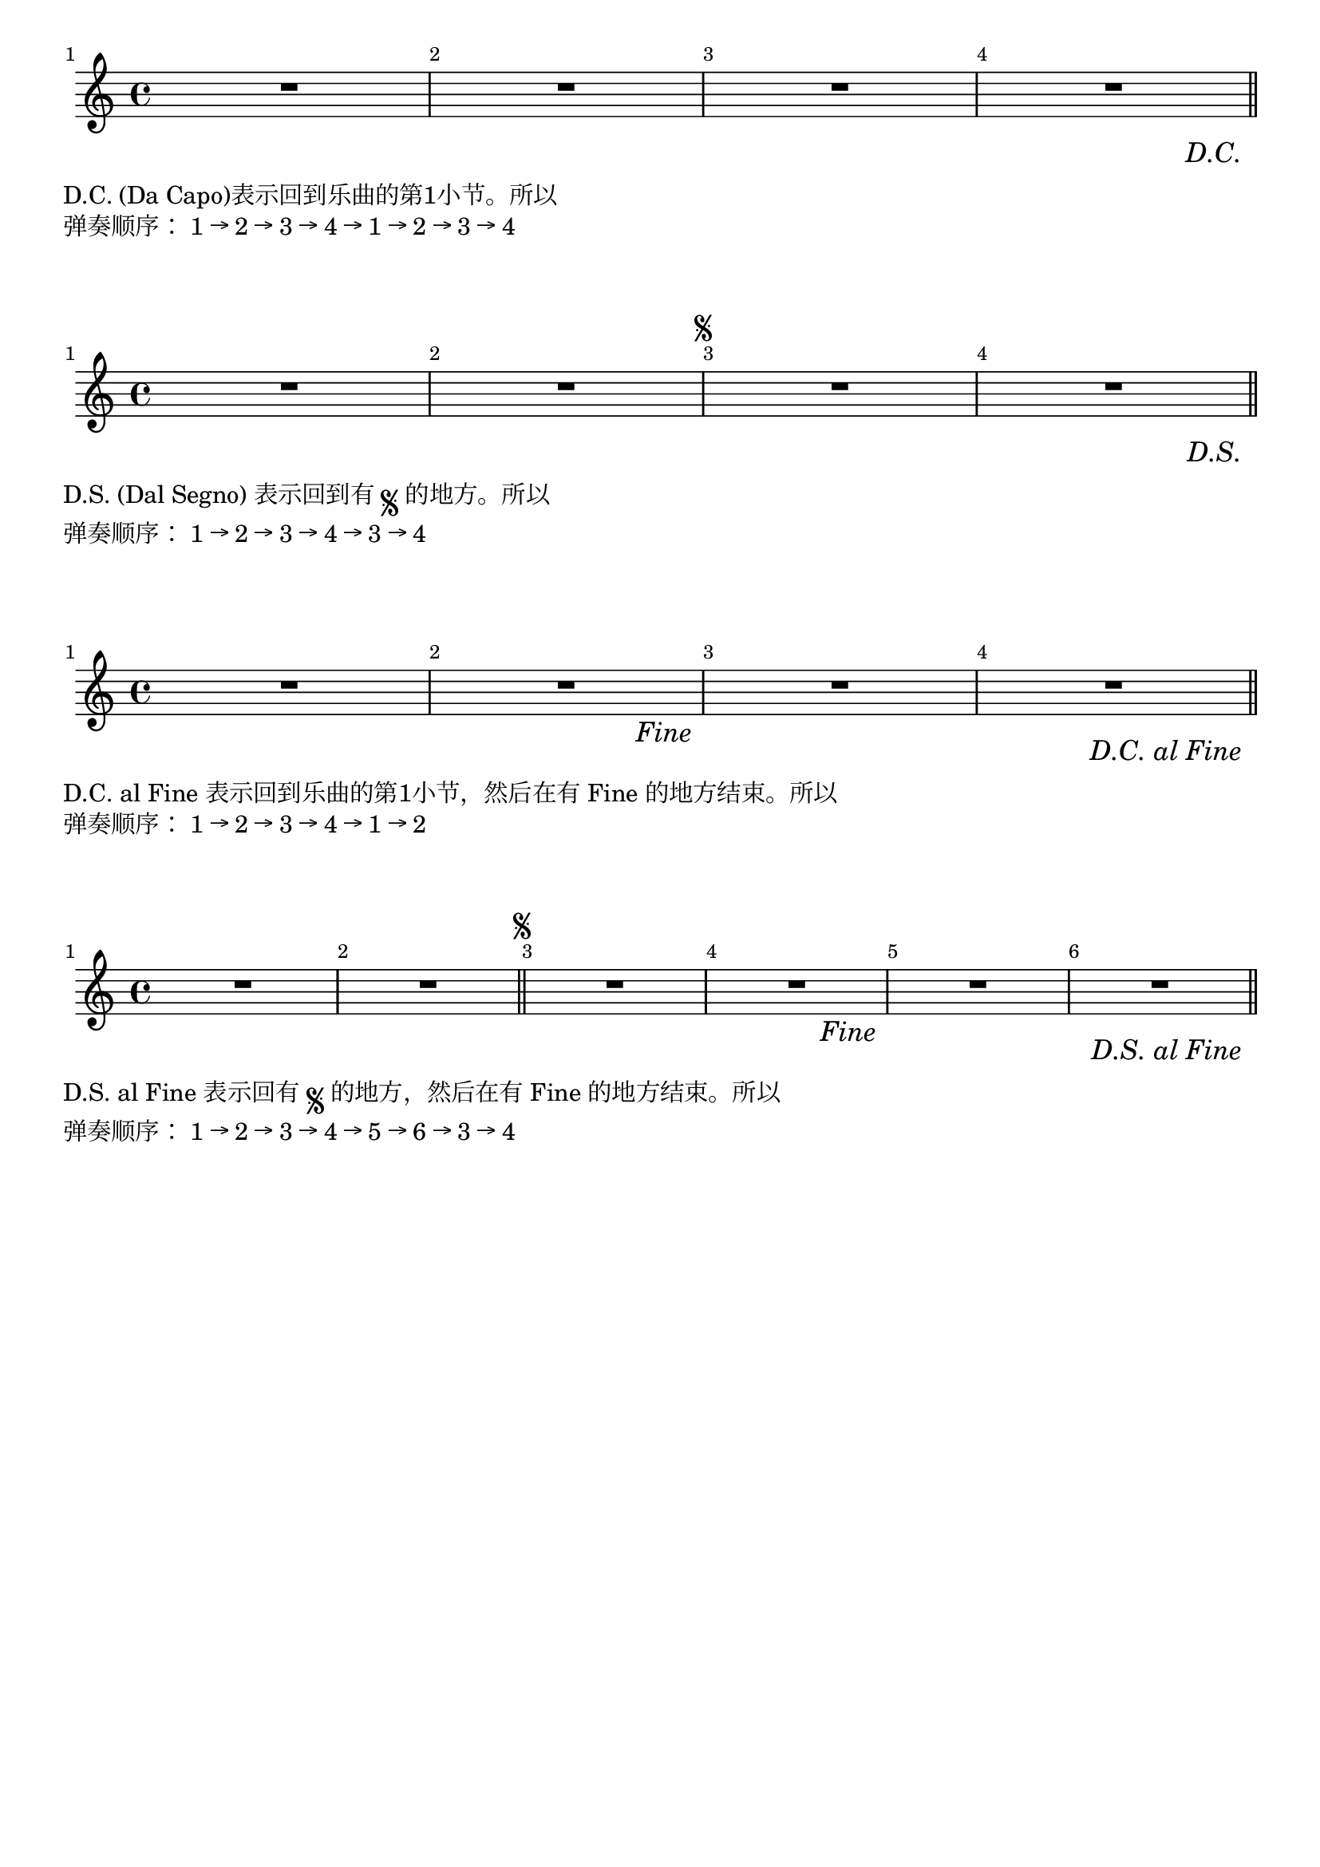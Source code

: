 \version "2.18.2"

\layout { 
  ragged-right = ##f 
  indent = 0.2\cm
  \context { 
    \Score 
    barNumberVisibility = #all-bar-numbers-visible 
    % \override BarNumber.break-visibility = #all-visible
    \override BarNumber.break-visibility = #end-of-line-invisible
  } 
}

symbol = #(define-music-function (parser location label) (string?)
  #{
    \once \override Score.RehearsalMark.break-visibility = #begin-of-line-invisible
    %\once \override Score.RehearsalMark.direction = #DOWN
    \once \override Score.RehearsalMark.self-alignment-X = #RIGHT
    \once \override Score.RehearsalMark.font-size = #1
    \once \override Score.RehearsalMark.extra-offset = #'( -1 . -9 )
    \mark \markup { \italic { $label } }
  #})

dc = \symbol #"D.C."
ds = \symbol #"D.S."
dcalFine = \symbol #"D.C. al Fine"
dsalCoda = \symbol #"D.S. al Coda"
dsalFine = \symbol #"D.S. al Fine"
fine = \symbol #"Fine"

melodyDC = \relative c' { R1 | R1 | R1 | R1\dc |\bar"||" }
\markup {
  \score {
    \melodyDC
    \layout { }
  }
}
\markup { \vspace #1 }
\markup { "D.C." (Da Capo)表示回到乐曲的第1小节。所以 }
\markup { 弹奏顺序： 1 → 2 → 3 → 4 → 1 → 2 → 3 → 4 }

\markup { \vspace #2 }

melodyDS = \relative c' { R1 | R1 |\mark \markup { \tiny \musicglyph #"scripts.segno" } R1 | R1\ds |\bar"||" }
\markup {
  \score {
    \melodyDS
    \layout { }
  }
}
\markup { \vspace #1 }
\markup { "D.S."(Dal Segno) 表示回到有 \tiny \musicglyph #"scripts.segno" 的地方。所以 }
\markup { 弹奏顺序： 1 → 2 → 3 → 4 → 3 → 4 }

\markup { \vspace #2 }

melodyDCalFine = \relative c' { R1 | R1\fine | R1 | R1\dcalFine |\bar"||" }
\markup {
  \score {
    \melodyDCalFine
    \layout { }
  }
}
\markup { \vspace #1 }
\markup { "D.C. al Fine" 表示回到乐曲的第1小节，然后在有 Fine 的地方结束。所以 }
\markup { 弹奏顺序： 1 → 2 → 3 → 4 → 1 → 2 }

\markup { \vspace #2 }

melodyDSalFine = \relative c' { R1 | R1 |\bar"||" \mark \markup { \tiny \musicglyph #"scripts.segno" } R1 | R1\fine | R1 | R1\dsalFine |\bar"||" }
\markup {
  \score {
    \melodyDSalFine
    \layout { }
  }
}
\markup { \vspace #1 }
\markup { "D.S. al Fine" 表示回有 \tiny \musicglyph #"scripts.segno" 的地方，然后在有 Fine 的地方结束。所以 }
\markup { 弹奏顺序： 1 → 2 → 3 → 4 → 5 → 6 → 3 → 4 }


\markup { \vspace #2 }

\pageBreak


melodyDSalCoda = \relative c' { 
  R1 | R1 |\bar"||" \mark \markup { \tiny \musicglyph #"scripts.segno" } R1 | R1 | R1 \mark \markup { \tiny \musicglyph #"scripts.coda" } | R1 | R1 |\break
  R1 | R1 | R1 |\bar"||" R1^\markup { \tiny \musicglyph #"scripts.coda" } | R1 | R1 | R1\dsalCoda |\bar"||" 
}
\markup {
  \score {
    \melodyDSalCoda
    \layout { }
  }
}

\markup { \vspace #1 }
\markup { "D.S. al Coda" 表示回有 \tiny \musicglyph #"scripts.segno" 的地方，然后在遇到 \musicglyph #"scripts.coda" 时，跳到后继的 \musicglyph #"scripts.coda" 的地方。}
\markup { 所以本首曲子先是从第1节弹到第14节，然后回到 Fine 处(第3节）开始弹奏， }
\markup { 在第5小节末尾（6小节开始）处，遇到了\musicglyph #"scripts.coda"，就跳到下一个\musicglyph #"scripts.coda" ，也就是第11节，所以从11节开始弹奏。}
\markup { 完整的弹奏顺序： }
\markup { 1 → 2 → 3 → 4 → 5 → 6 → 7 → 8 → 9 → 10 → 10 → 12 → 13 → 14 -> }
\markup { 3 → 4 → 5 -> }
\markup { 11 → 12 → 13 → 14 }

\markup { \vspace #1 }
\markup { 注意： }
\markup { 1. 为了意思更清楚，有时会在第一个 \musicglyph #"scripts.coda" 前增加前缀 "To Coda"。 }
\markup { 2. 第二个 \musicglyph #"scripts.coda" 可以出现在 "D.S. al Coda" 之后。 如： }

toCoda = {
  % the align part
  \once \override Score.RehearsalMark.self-alignment-X = #RIGHT  
  \once \override Score.RehearsalMark.break-visibility = #begin-of-line-invisible
  \override Score.RehearsalMark.direction = #UP
  %prefered size
  \once \override Score.RehearsalMark.font-size = #-1
  \mark \markup { { \lower #1 "To Coda " { \musicglyph #"scripts.coda"} } } 
}

melodyDSalCoda-two = \relative c' { 
  R1 | R1 |\bar"||" \mark \markup { \tiny \musicglyph #"scripts.segno" } R1 | R1 | R1\toCoda | R1 | R1 |\break
  R1 | R1 | R1\dsalCoda |\bar"||" R1^\markup { \tiny \musicglyph #"scripts.coda" } | R1 | R1 | R1 |\bar"||" 
}

\markup {
  \score {
    \melodyDSalCoda-two
    \layout { }
  }
}
\markup { 完整的弹奏顺序： }
\markup { 1 → 2 → 3 → 4 → 5 → 6 → 7 → 8 → 9 → 10 -> }
\markup { 3 → 4 → 5 -> }
\markup { 11 → 12 → 13 → 14 }


\markup { \vspace #2 }

melodyAlt = \relative c' { 
  \repeat volta 2 {
  R1 | R1 | R1 |
  }
  \alternative {
    { R1 | }
    { R1 | }
  }
  R1 |\bar"||" }
\markup {
  \score {
    \melodyAlt
    \layout { }
  }
}
\markup { \vspace #1 }
\markup { 完整的弹奏顺序： }
\markup { 1 → 2 → 3 → 4 → }
\markup { 1 → 2 → 3 → 5 → }
\markup { 6 }
